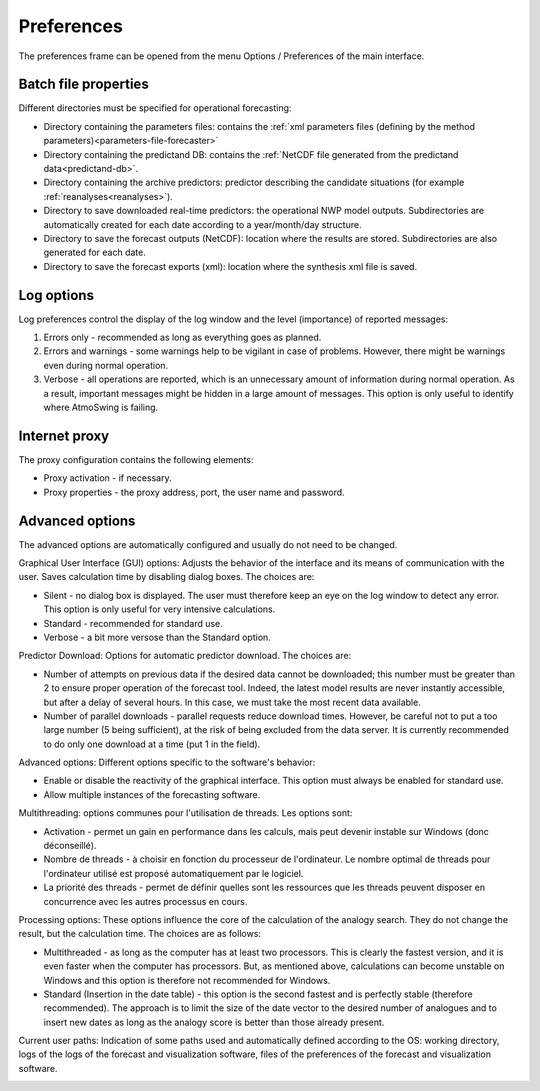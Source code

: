 Preferences
===========

The preferences frame can be opened from the menu Options / Preferences of the main interface.

Batch file properties
---------------------

Different directories must be specified for operational forecasting:

* Directory containing the parameters files: contains the :ref:`xml parameters files (defining by the method parameters)<parameters-file-forecaster>`
* Directory containing the predictand DB: contains the :ref:`NetCDF file generated from the predictand data<predictand-db>`.
* Directory containing the archive predictors: predictor describing the candidate situations (for example :ref:`reanalyses<reanalyses>`).
* Directory to save downloaded real-time predictors: the operational NWP model outputs. Subdirectories are automatically created for each date according to a year/month/day structure.
* Directory to save the forecast outputs (NetCDF): location where the results are stored. Subdirectories are also generated for each date.
* Directory to save the forecast exports (xml): location where the synthesis xml file is saved.

.. image:: img/preferences-paths-forecasting.png
   :align: center
   
Log options
-----------

Log preferences control the display of the log window and the level (importance) of reported messages:

1. Errors only - recommended as long as everything goes as planned.
2. Errors and warnings - some warnings help to be vigilant in case of problems. However, there might be warnings even during normal operation.
3. Verbose - all operations are reported, which is an unnecessary amount of information during normal operation. As a result, important messages might be hidden in a large amount of messages. This option is only useful to identify where AtmoSwing is failing.

.. image:: img/preferences-general-log.png
   :align: center
   
Internet proxy
--------------

The proxy configuration contains the following elements:

* Proxy activation - if necessary.
* Proxy properties - the proxy address, port, the user name and password.

.. image:: img/preferences-general-proxy.png
   :align: center
   
Advanced options
----------------

The advanced options are automatically configured and usually do not need to be changed.

Graphical User Interface (GUI) options: Adjusts the behavior of the interface and its means of communication with the user. Saves calculation time by disabling dialog boxes. The choices are:

* Silent - no dialog box is displayed. The user must therefore keep an eye on the log window to detect any error. This option is only useful for very intensive calculations.
* Standard - recommended for standard use.
* Verbose - a bit more versose than the Standard option.

.. image:: img/preferences-adv-gui.png
   :align: center
   
Predictor Download: Options for automatic predictor download. The choices are:

* Number of attempts on previous data if the desired data cannot be downloaded; this number must be greater than 2 to ensure proper operation of the forecast tool. Indeed, the latest model results are never instantly accessible, but after a delay of several hours. In this case, we must take the most recent data available.
* Number of parallel downloads - parallel requests reduce download times. However, be careful not to put a too large number (5 being sufficient), at the risk of being excluded from the data server. It is currently recommended to do only one download at a time (put 1 in the field).

.. image:: img/preferences-adv-downloads.png
   :align: center
   
Advanced options: Different options specific to the software's behavior:

* Enable or disable the reactivity of the graphical interface. This option must always be enabled for standard use.
* Allow multiple instances of the forecasting software.

.. image:: img/preferences-adv-advancedoptions.png
   :align: center
   
Multithreading: options communes pour l'utilisation de threads. Les options sont:

* Activation - permet un gain en performance dans les calculs, mais peut devenir instable sur Windows (donc déconseillé).
* Nombre de threads - à choisir en fonction du processeur de l'ordinateur. Le nombre optimal de threads pour l'ordinateur utilisé est proposé automatiquement par le logiciel.
* La priorité des threads - permet de définir quelles sont les ressources que les threads peuvent disposer en concurrence avec les autres processus en cours.

.. image:: img/preferences-adv-multithreading.png
   :align: center
   
Processing options: These options influence the core of the calculation of the analogy search. They do not change the result, but the calculation time. The choices are as follows:

* Multithreaded - as long as the computer has at least two processors. This is clearly the fastest version, and it is even faster when the computer has processors. But, as mentioned above, calculations can become unstable on Windows and this option is therefore not recommended for Windows.
* Standard (Insertion in the date table) - this option is the second fastest and is perfectly stable (therefore recommended). The approach is to limit the size of the date vector to the desired number of analogues and to insert new dates as long as the analogy score is better than those already present.

.. image:: img/preferences-adv-processing.png
   :align: center
   
Current user paths: Indication of some paths used and automatically defined according to the OS: working directory, logs of the logs of the forecast and visualization software, files of the preferences of the forecast and visualization software.

.. image:: img/preferences-adv-userpaths.png
   :align: center
   
